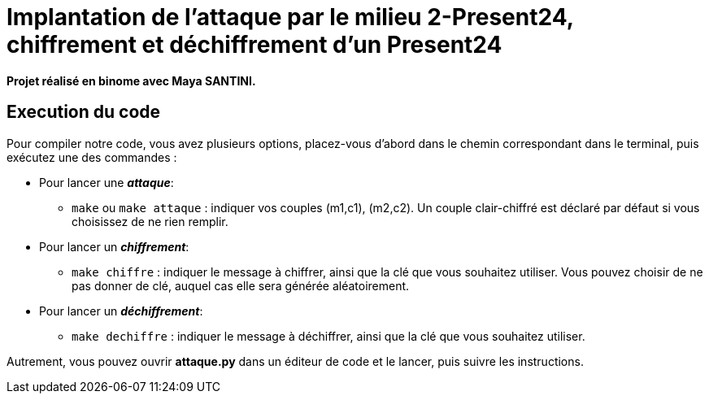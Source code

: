 # Implantation de l’attaque par le milieu 2-Present24, chiffrement et déchiffrement d'un Present24

**Projet réalisé en binome avec Maya SANTINI.**


## Execution du code

Pour compiler notre code, vous avez plusieurs options, placez-vous d'abord dans le chemin correspondant dans le terminal, puis exécutez une des commandes :

* Pour lancer une *_attaque_*:
  -  `make` ou `make attaque` : indiquer vos couples (m1,c1), (m2,c2). Un couple clair-chiffré est déclaré par défaut si vous choisissez de ne rien remplir.

* Pour lancer un *_chiffrement_*:
  - `make chiffre` : indiquer le message à chiffrer, ainsi que la clé que vous souhaitez utiliser. Vous pouvez choisir de ne pas donner de clé, auquel cas elle sera générée aléatoirement.

* Pour lancer un *_déchiffrement_*:
  - `make dechiffre` : indiquer le message à déchiffrer, ainsi que la clé que vous souhaitez utiliser.

Autrement, vous pouvez ouvrir *attaque.py* dans un éditeur de code et le lancer, puis suivre les instructions.
